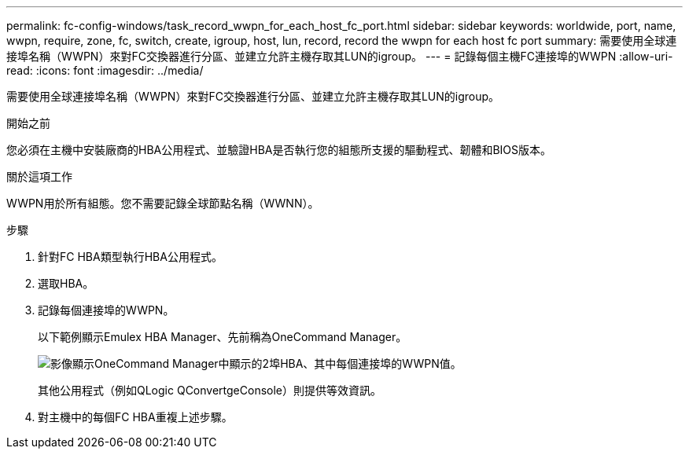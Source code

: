 ---
permalink: fc-config-windows/task_record_wwpn_for_each_host_fc_port.html 
sidebar: sidebar 
keywords: worldwide, port, name, wwpn, require, zone, fc, switch, create, igroup, host, lun, record, record the wwpn for each host fc port 
summary: 需要使用全球連接埠名稱（WWPN）來對FC交換器進行分區、並建立允許主機存取其LUN的igroup。 
---
= 記錄每個主機FC連接埠的WWPN
:allow-uri-read: 
:icons: font
:imagesdir: ../media/


[role="lead"]
需要使用全球連接埠名稱（WWPN）來對FC交換器進行分區、並建立允許主機存取其LUN的igroup。

.開始之前
您必須在主機中安裝廠商的HBA公用程式、並驗證HBA是否執行您的組態所支援的驅動程式、韌體和BIOS版本。

.關於這項工作
WWPN用於所有組態。您不需要記錄全球節點名稱（WWNN）。

.步驟
. 針對FC HBA類型執行HBA公用程式。
. 選取HBA。
. 記錄每個連接埠的WWPN。
+
以下範例顯示Emulex HBA Manager、先前稱為OneCommand Manager。

+
image::../media/emulex_hba_fc_fc_windows.gif[影像顯示OneCommand Manager中顯示的2埠HBA、其中每個連接埠的WWPN值。]

+
其他公用程式（例如QLogic QConvertgeConsole）則提供等效資訊。

. 對主機中的每個FC HBA重複上述步驟。

